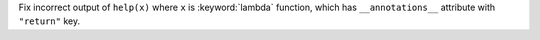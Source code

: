 Fix incorrect output of ``help(x)`` where ``x`` is :keyword:`lambda` function,
which has ``__annotations__`` attribute with ``"return"`` key.